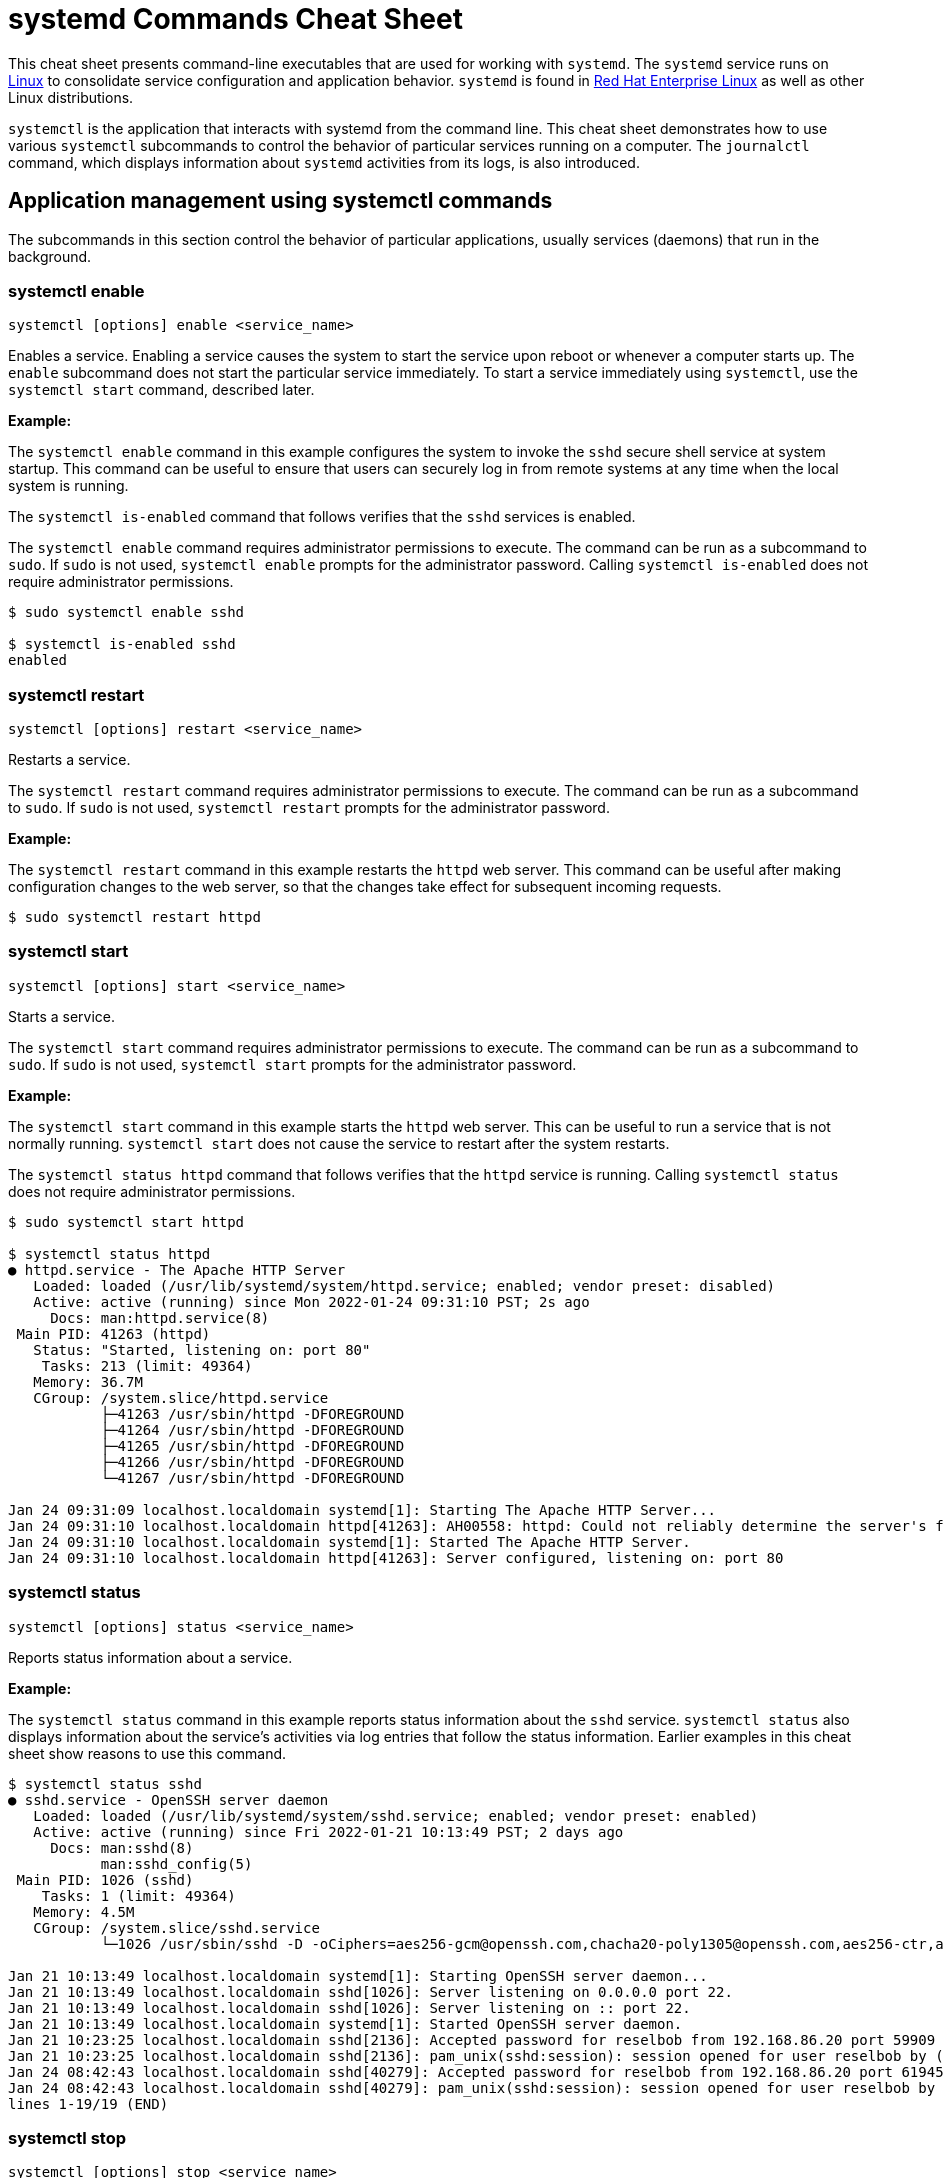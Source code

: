 = systemd Commands Cheat Sheet
:experimental: true
:product-name:
:version: 1.0.0

This cheat sheet presents command-line executables that are used for working with `systemd`. The `systemd` service runs on https://developers.redhat.com/topics/linux[Linux] to consolidate service configuration and application behavior. `systemd` is found in https://developers.redhat.com/products/rhel[Red Hat Enterprise Linux] as well as other Linux distributions. 

`systemctl` is the application that interacts with systemd from the command line. This cheat sheet demonstrates how to use various `systemctl` subcommands to control the behavior of particular services running on a computer. The `journalctl` command, which displays information about `systemd` activities from its logs, is also introduced.

== Application management using systemctl commands

The subcommands in this section control the behavior of particular applications, usually services (daemons) that run in the background.

=== systemctl enable

----
systemctl [options] enable <service_name>
----

Enables a service. Enabling a service causes the system to start the service upon reboot or whenever a computer starts up. The `enable` subcommand does not start the particular service immediately. To start a service immediately using `systemctl`, use the `systemctl start` command, described later.

*Example:*

The `systemctl enable` command in this example configures the system to invoke the `sshd` secure shell service at system startup. This command can be useful to ensure that users can securely log in from remote systems at any time when the local system is running.

The `systemctl is-enabled` command that follows verifies that the `sshd` services is enabled.

The `systemctl enable` command requires administrator permissions to execute. The command can be run as a subcommand to `sudo`. If `sudo` is not used, `systemctl enable` prompts for the administrator password. Calling `systemctl is-enabled` does not require administrator permissions.

----
$ sudo systemctl enable sshd

$ systemctl is-enabled sshd
enabled
----

=== systemctl restart

----
systemctl [options] restart <service_name>
----

Restarts a service.

The `systemctl restart` command requires administrator permissions to execute. The command can be run as a subcommand to `sudo`. If `sudo` is not used, `systemctl restart` prompts for the administrator password.

*Example:*

The `systemctl restart` command in this example restarts the `httpd` web server. This command can be useful after making configuration changes to the web server, so that the changes take effect for subsequent incoming requests.

----
$ sudo systemctl restart httpd
----

=== systemctl start

----
systemctl [options] start <service_name>
----

Starts a service.

The `systemctl start` command requires administrator permissions to execute. The command can be run as a subcommand to `sudo`. If `sudo` is not used, `systemctl start` prompts for the administrator password.

*Example:*

The `systemctl start` command in this example starts the `httpd` web server. This can be useful to run a service that is not normally running. `systemctl start` does not cause the service to restart after the system restarts.

The `systemctl status httpd` command that follows verifies that the `httpd` service is running. Calling `systemctl status` does not require administrator permissions.

----
$ sudo systemctl start httpd

$ systemctl status httpd
● httpd.service - The Apache HTTP Server
   Loaded: loaded (/usr/lib/systemd/system/httpd.service; enabled; vendor preset: disabled)
   Active: active (running) since Mon 2022-01-24 09:31:10 PST; 2s ago
     Docs: man:httpd.service(8)
 Main PID: 41263 (httpd)
   Status: "Started, listening on: port 80"
    Tasks: 213 (limit: 49364)
   Memory: 36.7M
   CGroup: /system.slice/httpd.service
           ├─41263 /usr/sbin/httpd -DFOREGROUND
           ├─41264 /usr/sbin/httpd -DFOREGROUND
           ├─41265 /usr/sbin/httpd -DFOREGROUND
           ├─41266 /usr/sbin/httpd -DFOREGROUND
           └─41267 /usr/sbin/httpd -DFOREGROUND

Jan 24 09:31:09 localhost.localdomain systemd[1]: Starting The Apache HTTP Server...
Jan 24 09:31:10 localhost.localdomain httpd[41263]: AH00558: httpd: Could not reliably determine the server's fully qualified domain name, us>
Jan 24 09:31:10 localhost.localdomain systemd[1]: Started The Apache HTTP Server.
Jan 24 09:31:10 localhost.localdomain httpd[41263]: Server configured, listening on: port 80
----

=== systemctl status

----
systemctl [options] status <service_name>
----

Reports status information about a service.

*Example:*

The `systemctl status` command in this example reports status information about the `sshd` service. `systemctl status` also displays information about the service's activities via log entries that follow the status information. Earlier examples in this cheat sheet show reasons to use this command.

----
$ systemctl status sshd
● sshd.service - OpenSSH server daemon
   Loaded: loaded (/usr/lib/systemd/system/sshd.service; enabled; vendor preset: enabled)
   Active: active (running) since Fri 2022-01-21 10:13:49 PST; 2 days ago
     Docs: man:sshd(8)
           man:sshd_config(5)
 Main PID: 1026 (sshd)
    Tasks: 1 (limit: 49364)
   Memory: 4.5M
   CGroup: /system.slice/sshd.service
           └─1026 /usr/sbin/sshd -D -oCiphers=aes256-gcm@openssh.com,chacha20-poly1305@openssh.com,aes256-ctr,aes256-cbc,aes128-gcm@openssh.c>

Jan 21 10:13:49 localhost.localdomain systemd[1]: Starting OpenSSH server daemon...
Jan 21 10:13:49 localhost.localdomain sshd[1026]: Server listening on 0.0.0.0 port 22.
Jan 21 10:13:49 localhost.localdomain sshd[1026]: Server listening on :: port 22.
Jan 21 10:13:49 localhost.localdomain systemd[1]: Started OpenSSH server daemon.
Jan 21 10:23:25 localhost.localdomain sshd[2136]: Accepted password for reselbob from 192.168.86.20 port 59909 ssh2
Jan 21 10:23:25 localhost.localdomain sshd[2136]: pam_unix(sshd:session): session opened for user reselbob by (uid=0)
Jan 24 08:42:43 localhost.localdomain sshd[40279]: Accepted password for reselbob from 192.168.86.20 port 61945 ssh2
Jan 24 08:42:43 localhost.localdomain sshd[40279]: pam_unix(sshd:session): session opened for user reselbob by (uid=0)
lines 1-19/19 (END)
----

=== systemctl stop

----
systemctl [options] stop <service_name>
----

Stops a service. The `systemctl stop` command requires administrator permissions to execute. The command can be run as a subcommand to `sudo`. If `sudo` is not used, `systemctl stop` prompts for the administrator password.

*Example:*

The `systemctl stop` command in this example stops the `httpd` service. This command can be useful if you have to stop a service in order to backup its data, because you think it is being attacked by a malicious intruder, or for any other reason. The `systemctl status httpd` command that follows reports the status. 

----
$ systemctl stop httpd

$ systemctl status httpd
● httpd.service - The Apache HTTP Server
   Loaded: loaded (/usr/lib/systemd/system/httpd.service; enabled; vendor preset: disabled)
   Active: inactive (dead) since Mon 2022-01-24 09:56:53 PST; 3s ago
     Docs: man:httpd.service(8)
  Process: 1262 ExecStart=/usr/sbin/httpd $OPTIONS -DFOREGROUND (code=exited, status=0/SUCCESS)
 Main PID: 1262 (code=exited, status=0/SUCCESS)
   Status: "Running, listening on: port 80"

Jan 24 09:32:27 localhost.localdomain systemd[1]: Starting The Apache HTTP Server...
Jan 24 09:32:34 localhost.localdomain httpd[1262]: AH00558: httpd: Could not reliably determine the server's fully qualified domain name, usi>
Jan 24 09:41:29 localhost.localdomain systemd[1]: Started The Apache HTTP Server.
Jan 24 09:41:29 localhost.localdomain httpd[1262]: Server configured, listening on: port 80
Jan 24 09:56:52 localhost.localdomain systemd[1]: Stopping The Apache HTTP Server...
Jan 24 09:56:53 localhost.localdomain systemd[1]: httpd.service: Succeeded.
Jan 24 09:56:53 localhost.localdomain systemd[1]: Stopped The Apache HTTP Server.
----

Note the following line in the status output, which shows that the `httpd` service is inactive:

----
Active: inactive (dead) since Mon 2022-01-24 09:56:53 PST; 3s ago
----

== Computer control commands

The subcommands in this section reboot and shut down a computer.

=== systemctl poweroff

----
systemctl [options] poweroff
----

Shuts down the computer or virtual machine.

The `systemctl poweroff` command requires administrator permissions to execute.The command can be run as a subcommand to `sudo`. If `sudo` in not used, `systemctl poweroff` prompts for the  administrator password.

*Example:*

The `systemctl poweroff` command in this example shuts down the computer or virtual machine.

----
sudo systemctl poweroff
----

=== systemctl reboot

----
systemctl [options] reboot
----

Shuts down the computer or virtual machine and immediately restarts it.

*Example:*

The `systemctl reboot` command in this example reboots the computer or virtual machine. The `-i` option ensures a shutdown by ignoring logged-in users and inhibitors (programs that prevent a shutdown in order to complete some long-running activity).

The `systemctl reboot` command requires administrator permissions to execute. The command can be run as a subcommand to `sudo`. If `sudo` is not used, `systemctl reboot` prompts for the administrator password.

----
sudo systemctl -i reboot
----

== System information commands

The following shows how to use the `journalctl` and `systemctl` programs to get information about services running under `systemd.`

=== journalctl

----
journalctl [options]
----

`journalctl` works with systemd's logging capabilities. `systemd` stores the system, boot, and kernel log files in a central location in a binary format.  `journalctl` presents information in the central logging system as human-readable text.

*Example:*

The `journalctl` command in this example displays everything stored recently in the log by `systemd`. The `--follow` option causes only the most recent journal entries to be displayed.

----
$ journalctl --follow
-- Logs begin at Mon 2022-01-24 09:31:39 PST. --
Jan 24 10:01:20 localhost.localdomain systemd[1]: Starting The Apache HTTP Server...
Jan 24 10:01:20 localhost.localdomain httpd[2813]: AH00558: httpd: Could not reliably determine the server's fully qualified domain name, using localhost.localdomain. Set the 'ServerName' directive globally to suppress this message
Jan 24 10:01:20 localhost.localdomain systemd[1]: Started The Apache HTTP Server.
Jan 24 10:01:20 localhost.localdomain polkitd[876]: Unregistered Authentication Agent for unix-process:2787:124099 (system bus name :1.333, object path /org/freedesktop/PolicyKit1/AuthenticationAgent, locale en_US.UTF-8) (disconnected from bus)
Jan 24 10:01:20 localhost.localdomain httpd[2813]: Server configured, listening on: port 80
Jan 24 10:03:29 localhost.localdomain systemd[1]: Starting dnf makecache...
Jan 24 10:03:34 localhost.localdomain dnf[3052]: Updating Subscription Management repositories.
Jan 24 10:03:35 localhost.localdomain dnf[3052]: Metadata cache refreshed recently.
Jan 24 10:03:35 localhost.localdomain systemd[1]: dnf-makecache.service: Succeeded.
Jan 24 10:03:35 localhost.localdomain systemd[1]: Started dnf makecache.
----

=== systemctl list-sockets

----
systemctl [options] list-sockets <unit_name_pattern>
----

Lists the sockets in memory available for interprocess communication (IPC).

*Example:*

The `systemctl list-sockets` command in this example lists the sockets in memory. By providing the pattern `systemd*`, the command shows only sockets that have a unit name beginning with the characters `systemd`. Also, the option `--show-types` is used to display the `TYPE` column in the output.

----
$ systemctl --show-types list-sockets 'systemd*' 
LISTEN                       TYPE             UNIT                            ACTIVATES
/run/initctl                 FIFO             systemd-initctl.socket          systemd-initctl.service
/run/systemd/coredump        SequentialPacket systemd-coredump.socket         systemd-coredump@0.service
/run/systemd/journal/dev-log Datagram         systemd-journald-dev-log.socket systemd-journald.service
/run/systemd/journal/socket  Datagram         systemd-journald.socket         systemd-journald.service
/run/systemd/journal/stdout  Stream           systemd-journald.socket         systemd-journald.service
/run/udev/control            SequentialPacket systemd-udevd-control.socket    systemd-udevd.service
kobject-uevent 1             Netlink          systemd-udevd-kernel.socket     systemd-udevd.service

7 sockets listed.
Pass --all to see loaded but inactive sockets, too.
----
=== systemctl list-units

----
systemctl [options] list-units <pattern>
----

Lists units that `systemd` has in memory. A _unit_ refers to any resource that `systemd` knows how to operate on and manage. Units are listed with the following columns:

* `UNIT`: Name of the unit
* `LOAD`: Indicates whether the unit is loaded
* `ACTIVE`: Indicates whether the unit is active
* `SUB`: Indicates low-level activation state; for example: `mounted` or `running`
* `DESCRIPTION`: Describes the service or unit

*Example:*

The `systemctl list-units` command in this example lists units in memory, using the pattern `sys-k*` to show only units whose names begin with the characters `sys-k`.

----
$ systemctl list-units 'sys-k*'
UNIT                     LOAD   ACTIVE SUB     DESCRIPTION                     
sys-kernel-config.mount  loaded active mounted Kernel Configuration File System
sys-kernel-debug.mount   loaded active mounted Kernel Debug File System        
sys-kernel-tracing.mount loaded active mounted /sys/kernel/tracing             

LOAD   = Reflects whether the unit definition was properly loaded.
ACTIVE = The high-level unit activation state, i.e. generalization of SUB.
SUB    = The low-level unit activation state, values depend on unit type.

3 loaded units listed.
To show all installed unit files use 'systemctl list-unit-files'.
----

=== systemctl list-unit-files

----
systemctl [options] list-unit-files <pattern>
----

Lists a unit's associated file, which describes how `systemd` starts and runs a unit. Unit files are listed with the following columns:

`UNIT FILE`: Name of a the file
`STATE`: State of the file. The state can be `static`, `generated` or `disabled`.

*Example:*

The `systemctl list-unit-files` command in this example lists unit files, using the pattern `sys-*` to show only filenames that begin with the characters `sys-`.

----
$ systemctl list-unit-files 'sys-*'
UNIT FILE                     STATE 
sys-fs-fuse-connections.mount static
sys-kernel-config.mount       static
sys-kernel-debug.mount        static

3 unit files listed.
----
